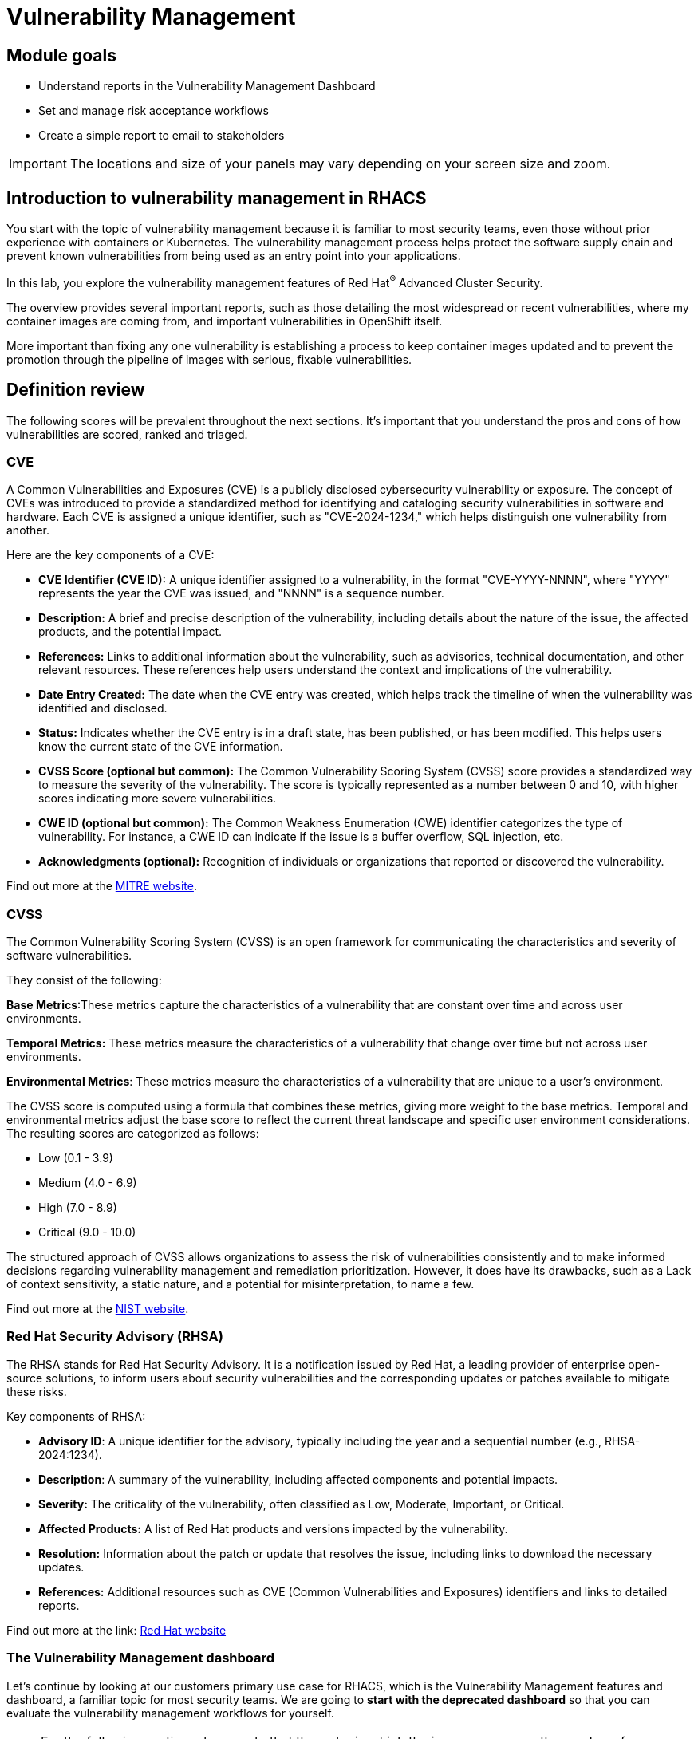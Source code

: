 = Vulnerability Management

== Module goals

* Understand reports in the Vulnerability Management Dashboard
* Set and manage risk acceptance workflows 
* Create a simple report to email to stakeholders

IMPORTANT: The locations and size of your panels may vary depending on your screen size and zoom.

== Introduction to vulnerability management in RHACS

You start with the topic of vulnerability management because it is familiar to most security teams, even those without prior experience with containers or Kubernetes. The vulnerability management process helps protect the software supply chain and prevent known vulnerabilities from being used as an entry point into your applications.

In this lab, you explore the vulnerability management features of Red Hat^(R)^ Advanced Cluster Security.

The overview provides several important reports, such as those detailing the most widespread or recent vulnerabilities, where my container images are coming from, and important vulnerabilities in OpenShift itself.

More important than fixing any one vulnerability is establishing a process to keep container images updated and to prevent the promotion through the pipeline of images with serious, fixable vulnerabilities.

== Definition review

The following scores will be prevalent throughout the next sections. It's important that you understand the pros and cons of how vulnerabilities are scored, ranked and triaged.

=== CVE

A Common Vulnerabilities and Exposures (CVE) is a publicly disclosed cybersecurity vulnerability or exposure. The concept of CVEs was introduced to provide a standardized method for identifying and cataloging security vulnerabilities in software and hardware. Each CVE is assigned a unique identifier, such as "CVE-2024-1234," which helps distinguish one vulnerability from another.

Here are the key components of a CVE:

- *CVE Identifier (CVE ID):* A unique identifier assigned to a vulnerability, in the format "CVE-YYYY-NNNN", where "YYYY" represents the year the CVE was issued, and "NNNN" is a sequence number.
- *Description:* A brief and precise description of the vulnerability, including details about the nature of the issue, the affected products, and the potential impact.
- *References:* Links to additional information about the vulnerability, such as advisories, technical documentation, and other relevant resources. These references help users understand the context and implications of the vulnerability.
- *Date Entry Created:* The date when the CVE entry was created, which helps track the timeline of when the vulnerability was identified and disclosed.
- *Status:* Indicates whether the CVE entry is in a draft state, has been published, or has been modified. This helps users know the current state of the CVE information.
- *CVSS Score (optional but common):* The Common Vulnerability Scoring System (CVSS) score provides a standardized way to measure the severity of the vulnerability. The score is typically represented as a number between 0 and 10, with higher scores indicating more severe vulnerabilities.
- *CWE ID (optional but common):* The Common Weakness Enumeration (CWE) identifier categorizes the type of vulnerability. For instance, a CWE ID can indicate if the issue is a buffer overflow, SQL injection, etc.
- *Acknowledgments (optional):* Recognition of individuals or organizations that reported or discovered the vulnerability.

Find out more at the link:https://www.cve.org/[MITRE website^].

=== CVSS

The Common Vulnerability Scoring System (CVSS) is an open framework for communicating the characteristics and severity of software vulnerabilities.

They consist of the following:

*Base Metrics*:These metrics capture the characteristics of a vulnerability that are constant over time and across user environments.

*Temporal Metrics:* These metrics measure the characteristics of a vulnerability that change over time but not across user environments. 

*Environmental Metrics*: These metrics measure the characteristics of a vulnerability that are unique to a user's environment. 

The CVSS score is computed using a formula that combines these metrics, giving more weight to the base metrics. Temporal and environmental metrics adjust the base score to reflect the current threat landscape and specific user environment considerations. The resulting scores are categorized as follows:

* Low (0.1 - 3.9)
* Medium (4.0 - 6.9)
* High (7.0 - 8.9)
* Critical (9.0 - 10.0)

The structured approach of CVSS allows organizations to assess the risk of vulnerabilities consistently and to make informed decisions regarding vulnerability management and remediation prioritization. However, it does have its drawbacks, such as a Lack of context sensitivity, a static nature, and a potential for misinterpretation, to name a few.

Find out more at the link:https://nvd.nist.gov/vuln-metrics/cvss[NIST website^].

=== Red Hat Security Advisory (RHSA)

The RHSA stands for Red Hat Security Advisory. It is a notification issued by Red Hat, a leading provider of enterprise open-source solutions, to inform users about security vulnerabilities and the corresponding updates or patches available to mitigate these risks.

Key components of RHSA:

* *Advisory ID*: A unique identifier for the advisory, typically including the year and a sequential number (e.g., RHSA-2024:1234).
* *Description*: A summary of the vulnerability, including affected components and potential impacts.
* *Severity:* The criticality of the vulnerability, often classified as Low, Moderate, Important, or Critical.
* *Affected Products:* A list of Red Hat products and versions impacted by the vulnerability.
* *Resolution:* Information about the patch or update that resolves the issue, including links to download the necessary updates.
* *References:* Additional resources such as CVE (Common Vulnerabilities and Exposures) identifiers and links to detailed reports.

Find out more at the link: https://access.redhat.com/articles/explaining_redhat_errata[Red Hat  website^]

=== The Vulnerability Management dashboard

Let's continue by looking at our customers primary use case for RHACS, which is the Vulnerability Management features and dashboard, a familiar topic for most security teams. We are going to *start with the deprecated dashboard* so that you can evaluate the vulnerability management workflows for yourself. 

NOTE: For the following section, please note that the order in which the images appear or the number of components affected may vary depending on versions and other applications running in the cluster.

.Procedure
. Click the *Vulnerability Management* tab, and then select *Dashboard (Deprecate)*

Buttons along the top of the interface will list details by;

- CVEs
- Node vulnerabilities
- Image vulnerabilities and risk

The *Application & Infrastructure* button displays a list that takes you to reports by;

- Clusters
- Namespace
- Deployment
- Node Component
- Image Component

Also, note the *Filter CVES* buttons that limit the reports to only *Fixable* CVEs or *ALL* CVEs.

image::acs-vuln-dashboard-00.png[link=self, window=blank, width=100%, Vulnerability Management Dashboard]

The dashboard options provide several critical vulnerability breakdowns, such as:

- Top risky deployments/images
- Recently detected image vulnerabilities
- Most common image vulnerabilities

image::acs-vuln-dashboard-01.png[link=self, window=blank, width=100%, Riskiest Deployments]

[start=2]

. Above the panel information, there are buttons to link you to all policies, CVEs, and images, and a menu to bring you to reports by cluster, namespace, deployment, and component. The vulnerability dashboard can be filtered by clicking the *Fixable CVSS score* button.

image::acs-vuln-dashboard-02.png[link=self, window=blank, width=100%, Top Policy Buttons]

[start=3]

. Locate the *Top riskiest images* panel. 

Here, you can see the CVEs associated with containers currently running in the cluster.

image::acs-risk-02.png[link=self, window=blank, width=100%, Riskiest Images]

[start=4]

. In the *Top Riskiest Images* panel, click on the *VIEW ALL* button.

image::acs-risk-03.png[link=self, window=blank, width=100%, Riskiest Images]

The images in this dashboard are listed here in order of *risk*, 

Risk is based on a multitude of security issues, such as

- the severity of the vulnerabilities present
- in the components in the images
- vulnerability impact
- the image is active

image::acs-risk-04.png[link=self, window=blank, width=100%]

Notice which images are more exposed. Not only can we see the number of CVEs affecting the images, but which of them are fixable? We can also see:

- Creation date
- Scan time
- Image OS
- Image status
- How many deployments are using the vulnerable image
- The total components in the image

[start=5]

. Next, find and click on the image *ctf-web-to-system:latest-v2*. You will review the images' components and violations.

image::acs-risk-05.png[link=self, window=blank, width=100%, Visa Processor Image]

NOTE: If you cannot find the ctf-web-to-system:latest-v2 image, use the search bar to filter for the specific image you want. Try searching by *deployment* and then entering *ctf-web-to-system*

image::acs-risk-06.png[link=self, window=blank, width=100%, Search Bar]

You can move on to the next section only when the dashboard displays the image below.

image::acs-risk-07.png[link=self, window=blank, width=100%, Image Info]

=== The Vulnerability Management (2.0) dashboard

The Vulnerability Management 2.0 dashboard is part of a more extensive overhaul of vulnerability management in RHACS. Vulnerability management 2.0 is focused on the categorizing vulnerabilities by workload so that we can scan RHEL CoreOS and node-level scanning and correlate it with platform and application vulnerabilities. This is because security teams want to understand at what software layer of vulnerability resides so they know what team it can reach out to to resolve a fix. 

Let's start off this section by reviewing a similar use case in the Vulnerability Management 2.0 dashboard.

More important than fixing any vulnerability is establishing a process to keep container images updated and to prevent the promotion through the pipeline for images with serious, fixable vulnerabilities. RHACS displays this through the *Top Risky Deployments by CVE and CVSS Score* and takes the container's configuration and vulnerability details to show you the most *at risk* deployments in your cluster.

image::02-vuln2-1.png[link=self, window=blank, width=100%]

Another dashboard aims to show the same information as the vulnerability management 1.0 dashboard but in a more scalable and systematic approach, you can see on the top left that the vulnerabilities are categorized by CVE, Image and Deployment.

In the UI, you will see thousands of vulnerabilities, over 200 images and over 300 deployments. This is because multiple images are being used across different deployments.

NOTE: The numbers may be different in your environments. 

image::02-vuln2-2.png[link=self, window=blank, width=100%]

Let's find our vulnerable Java application and do some dissecting.

.Procedure
. Click the dropdown and select deployment.

image::02-vuln2-3.png[link=self, window=blank, width=100%]

[start=2]
. Then, filter for the *ctf-web-to-system* image.

image::02-vuln2-4.png[link=self, window=blank, width=100%]

You will get the same information from the previous section. 

image::02-vuln2-5.png[link=self, window=blank, width=100%]

However, if you click the deployments tab, you will see the specific deployments with all these vulnerabilities. This ability to see the individual deployments as well as their images is crucial. When you're talking about multiple clusters and thousands of vulnerabilities, you're going to have the same workloads across different clusters, and you will need to drill down into the individual deployments.

[start=3]
. Click on the CVE severity tab on the left and filter by critical and important vulnerabilities.

image::02-vuln2-6.png[link=self, window=blank, width=100%]

You should see that all of the critical and important vulnerabilities are fixable. This is mostly due to the age of the container image and its contents.

IMPORTANT: Container OS age and the age of its components are a massive correlating factor to the number of vulnerabilites present. Speed is security when it comes to containers. 

Now, if you care about a specific vulnerability, it is extremely useful to be able to see all of the components affected by that vulnerability. 

[start=4]
. Go back to the VM 2.0 dashboard and search for the log4shell CVE (CVE-2021-44228)

image::02-vuln2-7.png[link=self, window=blank, width=100%]

NOTE: Make sure to select *CVE* in the dropdown.

[start=5]
. Click on the CVE
. Scroll down and look at the impact of the CVE.

image::02-vuln2-6.png[link=self, window=blank, width=100%]

There are two deployments and two images impacted. 

[Important]
====
This is a glaringly obvious example of a critical vulnerability; take a moment to think about how your team would triage this.
====

We will move onto vulnerability reporting workflow but take some time to think about how you and your teams would handle a situation such as log4shell.

=== Vulnerability reporting

Internal vulnerability reporting significantly enhances software security and quality by allowing development teams to address issues early, reducing the risk of breaches and failures. This proactive approach fosters a security-aware culture and encourages best practices. Efficient reporting channels also enable teams to prioritize and promptly fix critical vulnerabilities, leading to a more robust and reliable product, which boosts user trust and satisfaction.

In this next session, we will draft up a vulnerability report around the log for Shell vulnerability, making sure that it never gets deployed into our cluster in the future.

.Goals

* Create a collection that targets the log4shell CVE (CVE-2021-44228)
* Ensure that any detection of this vulnerability will trigger a report to the designated user. 

.Procedure

. Let's start by clicking on the *Vulnerability Reporting* tab. 

image::02-vr-1.png[link=self, window=blank, width=100%]

[start=2]
. Click the *Create report* button.

image::02-vr-2.png[link=self, window=blank, width=100%]

You will see that creating a report is a 3 step process. It requires you to configure the report parameters and the delivery destination, and then you have to review and create your report.

The configurable parameters are the following:

- Report Name
- Report Description
- CVE severity
- CVE status
- Image type
- CVEs discovered since (with a date)
- And a Report scope.

[start=3]
. Go ahead and fill out the information. 

NOTE: The collection scope is where you are going to target the two images with the vulnerability.

image::02-vr-3.png[link=self, window=blank, width=100%]

[start=5]
. When you are done, select the *Select a collection* dropdown
. Click *Create Collection*

image::02-vr-4.png[link=self, window=blank, width=100%]

You can create collection rules by deployment, namespace and cluster. The collections are setup this way so that you can easily attach policies, vulnerability reports and notifications by the logical groupings of your organization. 

Since we want to target only two deployments, let's add the two to the Collection rules.

[start=7]
. Add the two deployments to the rules (frontend & sonarcube). You should also see the impacted deployments in the collection results on the right side of the UI.

image::02-vr-5.png[link=self, window=blank, width=100%]

[start=8]
. Review the collection
. Hit *Save*
. Click *Next* once you are back in the *Configure report parameters* tab
. Next, create an email notifier that will send YOU an email every Monday to remind you about the vulnerabilities in these two deployments.

image::02-vr-6.png[link=self, window=blank, width=100%]
image::02-vr-7.png[link=self, window=blank, width=100%]

NOTE: Don't worry if you don't want to enable the notification. The exercise is about going through the workflow. 

[start=12]
. Once you are happy with the destination, select the *Email template* option. Using this option, you can customize the report to say whatever you desire. Here is your chance to be cheeky :) 
. Select a frequency. For example, weekly on Monday.
. Hit *Next*
. Review your masterpiece and click *Create*

image::https://media1.giphy.com/media/v1.Y2lkPTc5MGI3NjExOWJ0ZWRjZ3g0OTUyOGE5MDVhdDgyZzVhczcwNGdpbWxibzBhejZzMyZlcD12MV9pbnRlcm5hbF9naWZfYnlfaWQmY3Q9Zw/VdiQKDAguhDSi37gn1/giphy.gif[itsalive]

However, you don't have to wait until Monday to view the report.

[start=16]
. Click the vertical ellipses on the right side of the UI and click *Generate Download*

NOTE: You may have to wait for the report to generate. Feel free to listen to elevator music during this time.

== What would you do?

It should be fairly clear that our notification selection and collection were not the most efficient way to target a single vulnerability.

Before the next module, it would be great if you could think about how you would format your notifications and collections. Would they be based on labels or groups? Would you ensure that emails are in the Kubernetes and OpenShift deployment labels so that groups are easy to contact?

Remember, for sending these communications, you must consider the following questions:

* What schedule would have the most impact when communicating with stakeholders?
* Who is the audience?
* Should you include only specific severity vulnerabilities in your report?
* Should you include only fixable vulnerabilities in your report?

== Summary

image::https://media.giphy.com/media/v1.Y2lkPTc5MGI3NjExcW84bjNhdDZnN3VhbjkwOGdta2s5Yzg5anFscmU0Mm94cmVmcXVjZSZlcD12MV9pbnRlcm5hbF9naWZfYnlfaWQmY3Q9Zw/cEODGfeOYMRxK/giphy.gif[link=self, window=blank, width=100%, class="center"]

Great job!!

In this lab, you learned how to interpret the reports in the Vulnerability Management Dashboard. Finally, you created a simple report to email to stakeholders. On to *Security Configuration Management*!!